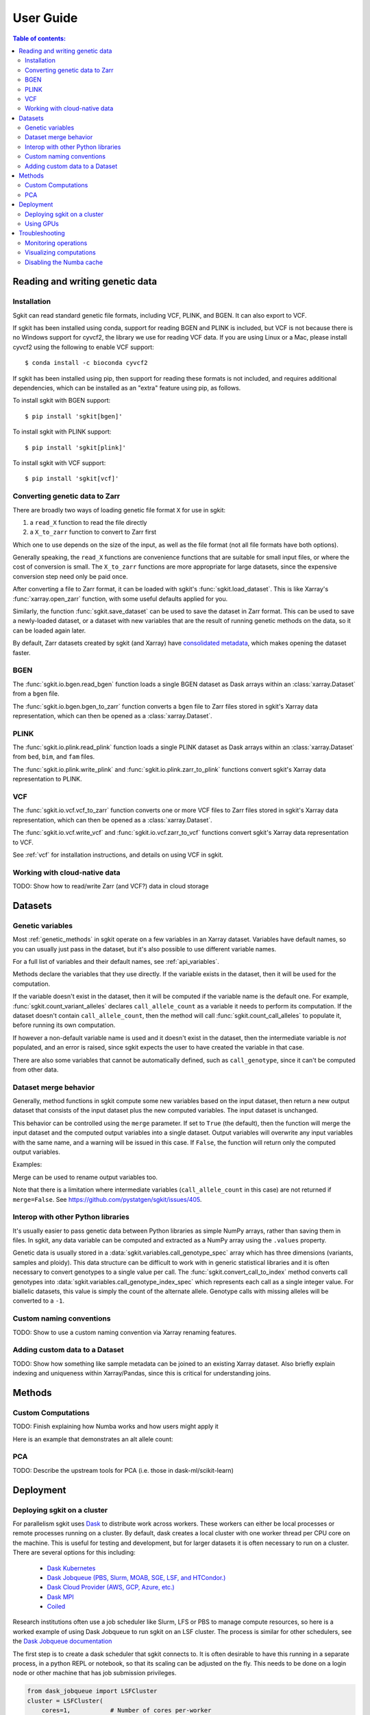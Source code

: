 .. usage:

**********
User Guide
**********

.. contents:: Table of contents:
   :local:


.. _reading_and_writing_genetic_data:

Reading and writing genetic data
================================

.. _installation:

Installation
------------

Sgkit can read standard genetic file formats, including VCF, PLINK, and BGEN. It can also export
to VCF.

If sgkit has been installed using conda, support for reading BGEN and PLINK is included, but
VCF is not because there is no Windows support for cyvcf2, the library we use for reading VCF data.
If you are using Linux or a Mac, please install cyvcf2 using the following to enable VCF support::

    $ conda install -c bioconda cyvcf2

If sgkit has been installed using pip, then support for reading these formats is
not included, and requires additional dependencies, which can be installed
as an "extra" feature using pip, as follows.

To install sgkit with BGEN support::

    $ pip install 'sgkit[bgen]'

To install sgkit with PLINK support::

    $ pip install 'sgkit[plink]'

To install sgkit with VCF support::

    $ pip install 'sgkit[vcf]'

Converting genetic data to Zarr
-------------------------------

There are broadly two ways of loading genetic file format ``X`` for use in sgkit:

1. a ``read_X`` function to read the file directly
2. a ``X_to_zarr`` function to convert to Zarr first

Which one to use depends on the size of the input, as well as the file format (not all file
formats have both options).

Generally speaking, the ``read_X`` functions are convenience functions that are suitable
for small input files, or where the cost of conversion is small. The ``X_to_zarr`` functions
are more appropriate for large datasets, since the expensive conversion step need only be
paid once.

After converting a file to Zarr format, it can be loaded with sgkit's :func:`sgkit.load_dataset`.
This is like Xarray's :func:`xarray.open_zarr` function, with some useful defaults applied for you.

Similarly, the function :func:`sgkit.save_dataset` can be used to save the dataset in Zarr format.
This can be used to save a newly-loaded dataset, or a dataset with new variables that are the
result of running genetic methods on the data, so it can be loaded again later.

By default, Zarr datasets created by sgkit (and Xarray) have `consolidated metadata <http://xarray.pydata.org/en/stable/user-guide/io.html#consolidated-metadata>`_,
which makes opening the dataset faster.

BGEN
----

The :func:`sgkit.io.bgen.read_bgen` function loads a single BGEN dataset as Dask
arrays within an :class:`xarray.Dataset` from a ``bgen`` file.

The :func:`sgkit.io.bgen.bgen_to_zarr` function converts a ``bgen`` file to Zarr
files stored in sgkit's Xarray data representation, which can then be opened
as a :class:`xarray.Dataset`.

PLINK
-----

The :func:`sgkit.io.plink.read_plink` function loads a single PLINK dataset as Dask
arrays within an :class:`xarray.Dataset` from ``bed``, ``bim``, and ``fam`` files.

The :func:`sgkit.io.plink.write_plink` and :func:`sgkit.io.plink.zarr_to_plink`
functions convert sgkit's Xarray data representation to PLINK.

VCF
---

The :func:`sgkit.io.vcf.vcf_to_zarr` function converts one or more VCF files to
Zarr files stored in sgkit's Xarray data representation, which can then be opened
as a :class:`xarray.Dataset`.

The :func:`sgkit.io.vcf.write_vcf` and :func:`sgkit.io.vcf.zarr_to_vcf` functions
convert sgkit's Xarray data representation to VCF.

See :ref:`vcf` for installation instructions, and details on using VCF in sgkit.

Working with cloud-native data
------------------------------

TODO: Show how to read/write Zarr (and VCF?) data in cloud storage


Datasets
========

.. _genetic_variables:

Genetic variables
-----------------

Most :ref:`genetic_methods` in sgkit operate on a few variables in an Xarray dataset. Variables have
default names, so you can usually just pass in the dataset, but it's also possible to use different
variable names.

.. ipython:: python
    :okwarning:

    import sgkit as sg
    ds = sg.simulate_genotype_call_dataset(n_variant=100, n_sample=50, missing_pct=.1)
    ds = ds[['variant_allele', 'call_genotype']]
    ds

    # Use the default variable (call_genotype)
    sg.count_call_alleles(ds).call_allele_count

    # Create a copy of the call_genotype variable, and use that to compute counts
    # (More realistically, this variable would be created from another computation or input.)
    ds["my_call_genotype"] = ds["call_genotype"]
    sg.count_call_alleles(ds, call_genotype="my_call_genotype").call_allele_count

For a full list of variables and their default names, see :ref:`api_variables`.

Methods declare the variables that they use directly. If the variable exists in the dataset, then
it will be used for the computation.

If the variable doesn't exist in the dataset, then it will be computed if the variable name is
the default one. For example, :func:`sgkit.count_variant_alleles` declares
``call_allele_count`` as a variable it needs to perform its computation.
If the dataset doesn't contain ``call_allele_count``, then the method will
call :func:`sgkit.count_call_alleles` to populate it, before running its own computation.

.. ipython:: python
    :okwarning:

    # The following will create call_allele_count and variant_allele_count
    sg.count_variant_alleles(ds)

If however a non-default variable name is used and it doesn't exist in the dataset, then the
intermediate variable is *not* populated, and an error is raised, since sgkit expects the user
to have created the variable in that case.

.. ipython:: python
    :okexcept:

    sg.count_variant_alleles(ds, call_allele_count="my_call_allele_count")

There are also some variables that cannot be automatically defined, such as ``call_genotype``,
since it can't be computed from other data.

.. _dataset_merge:

Dataset merge behavior
----------------------

Generally, method functions in sgkit compute some new variables based on the
input dataset, then return a new output dataset that consists of the input
dataset plus the new computed variables. The input dataset is unchanged.

This behavior can be controlled using the ``merge`` parameter. If set to ``True``
(the default), then the function will merge the input dataset and the computed
output variables into a single dataset. Output variables will overwrite any
input variables with the same name, and a warning will be issued in this case.
If ``False``, the function will return only the computed output variables.

Examples:

.. ipython:: python
    :okwarning:

    import sgkit as sg
    ds = sg.simulate_genotype_call_dataset(n_variant=100, n_sample=50, missing_pct=.1)
    ds = ds[['variant_allele', 'call_genotype']]
    ds

    # By default, new variables are merged into a copy of the provided dataset
    ds = sg.count_variant_alleles(ds)
    ds

    # If an existing variable would be re-defined, a warning is thrown
    import warnings
    ds = sg.count_variant_alleles(ds)
    with warnings.catch_warnings(record=True) as w:
        ds = sg.count_variant_alleles(ds)
        print(f"{w[0].category.__name__}: {w[0].message}")

    # New variables can also be returned in their own dataset
    sg.count_variant_alleles(ds, merge=False)

    # This can be useful for merging multiple datasets manually
    ds.merge(sg.count_variant_alleles(ds, merge=False))

Merge can be used to rename output variables too.

.. ipython:: python
    :okwarning:

    import sgkit as sg
    ds = sg.simulate_genotype_call_dataset(n_variant=100, n_sample=50, missing_pct=.1)
    ds = ds[['variant_allele', 'call_genotype']]
    
    ds.merge(sg.count_variant_alleles(ds, merge=False).rename(variant_allele_count="my_variant_allele_count"))

Note that there is a limitation where intermediate variables (``call_allele_count`` in this case)
are not returned if ``merge=False``. See https://github.com/pystatgen/sgkit/issues/405.

.. _python_interop:

Interop with other Python libraries
-----------------------------------

It's usually easier to pass genetic data between Python libraries as simple NumPy arrays,
rather than saving them in files. In sgkit, any data variable can be computed and extracted
as a NumPy array using the ``.values`` property.

Genetic data is usually stored in a :data:`sgkit.variables.call_genotype_spec` array
which has three dimensions (variants, samples and ploidy). This data structure can be
difficult to work with in generic statistical libraries and it is often necessary to
convert genotypes to a single value per call. The :func:`sgkit.convert_call_to_index`
method converts call genotypes into :data:`sgkit.variables.call_genotype_index_spec`
which represents each call as a single integer value. For biallelic datasets, this
value is simply the count of the alternate allele. Genotype calls with missing alleles
will be converted to a ``-1``.

.. ipython:: python
    :okwarning:

    import sgkit as sg
    # Simulate biallelic genotype calls
    ds = sg.simulate_genotype_call_dataset(n_variant=10, n_sample=8, missing_pct=.1, seed=0)
    sg.display_genotypes(ds)

    # Convert genotype calls into a numpy array of alternate allele counts
    sg.convert_call_to_index(ds).call_genotype_index.values

Custom naming conventions
-------------------------

TODO: Show to use a custom naming convention via Xarray renaming features.

Adding custom data to a Dataset
-------------------------------

TODO:  Show how something like sample metadata can be joined to an existing Xarray dataset. Also briefly explain
indexing and uniqueness within Xarray/Pandas, since this is critical for understanding joins.

Methods
=======

.. _custom_computations:

Custom Computations
-------------------

TODO: Finish explaining how Numba works and how users might apply it

Here is an example that demonstrates an alt allele count:

.. ipython:: python

    import numba
    import sgkit as sg
    import numpy as np

    ds = sg.simulate_genotype_call_dataset(5, 3, missing_pct=.2)

    def alt_allele_count(gt):
        out = np.full(gt.shape[:2], -1, dtype=np.int64)
        for i, j in np.ndindex(*out.shape):
            if np.all(gt[i, j] >= 0):
                out[i, j] = np.sum(gt[i, j] > 0)
        return out

    numba.njit(alt_allele_count)(ds.call_genotype.values)

PCA
---

TODO: Describe the upstream tools for PCA (i.e. those in dask-ml/scikit-learn)

Deployment
==========

Deploying sgkit on a cluster
----------------------------

For parallelism sgkit uses `Dask <https://dask.org/>`_ to distribute work across workers.
These workers can either be local processes or remote processes running on a cluster.
By default, dask creates a local cluster with one worker thread per CPU core on the machine.
This is useful for testing and development, but for larger datasets it is often necessary
to run on a cluster. There are several options for this including:

 - `Dask Kubernetes <https://kubernetes.dask.org/en/latest/>`_
 - `Dask Jobqueue (PBS, Slurm, MOAB, SGE, LSF, and HTCondor.) <https://jobqueue.dask.org/en/latest/>`_
 - `Dask Cloud Provider (AWS, GCP, Azure, etc.) <https://cloudprovider.dask.org/en/latest/>`_
 - `Dask MPI <https://mpi.dask.org/en/latest/>`_
 - `Coiled <https://coiled.io/>`_

Research institutions often use a job scheduler like Slurm, LFS or PBS to manage compute resources,
so here is a worked example of using Dask Jobqueue to run sgkit on an LSF cluster. The
process is similar for other schedulers, see the
`Dask Jobqueue documentation <https://jobqueue.dask.org/en/latest/>`_

The first step is to create a dask scheduler that sgkit connects to. It is often desirable
to have this running in a separate process, in a python REPL or notebook, so that its scaling
can be adjusted on the fly. This needs to be done on a login node or other machine that has
job submission privileges.

.. code-block:: python

        from dask_jobqueue import LSFCluster
        cluster = LSFCluster(
            cores=1,           # Number of cores per-worker
            memory="16GB",     # Amount of memory per-worker
            project="myproject",
            queue="myqueue",   # LSF queue
            walltime="04:00",  # Set this to a reasonable value for your data size
            use_stdin=True,    # This is often required for dask to work with LSF
            lsf_units="MB",    # This may very depending on your clusters config
            # Any bash commands needed to setup the environment
            job_script_prolouge="module load example/3.8.5",
            # This last line is useful to gracefully rotate out workers as they reach
            # the maximum wallclock time for the given queue. This allows a long-running
            # cluster to run on queues with shorter wallclock limits, but that likely
            # have higher priority.
            worker_extra_args=["--lifetime", "350m", "--lifetime-stagger", "5m"],
        )

Now that the cluster is created we can view its dashboard at the address from
``cluster.dashboard_link``, at this point it will have zero workers.

To launch workers we can request a fixed amount with:

.. code-block:: python

        cluster.scale(10)

At which point the worker jobs will be scheduled and once they are running they will connect
to the dask scheduler and be visible in the dashboard.

The other option is to let dask adaptively scale the number of workers based on the amount
of task that are queued up. This can prevent idle workers when there are no tasks to run,
but there may be a short delay when new tasks are submitted while the workers are being
scheduled. To enable this we can use:

.. code-block:: python

        cluster.adapt(minimum=0, maximum=100, wait_count=120)

The minimum and maximum are optional, but it is recommended to set them to reasonable values
to prevent the cluster launching thousands of jobs. The wait_count is the number of update
cycles that dask will wait before scaling down the cluster when there are no tasks to run.
By default the update interval is 1s so the above command will wait 120s before scaling down.

Now that the cluster is running we can connect to it from our sgkit code. The scheduler
address is available from ``cluster.scheduler_address``. Then in your sgkit code pass this
value to the dask ``Client`` constructor:

.. code-block:: python

        import sgkit as sg
        from dask.distributed import Client
        client = Client("http://scheduler-address:8786")
        # Now run sgkit code as normal
        ds = sgkit.load_dataset("mydata.zarr")
        ds = sgkit.variant_stats(ds)


Using GPUs
----------

TODO: Show CuPy examples

Troubleshooting
===============

Monitoring operations
---------------------

The simplest way to monitor operations when running sgkit on a single host is to use `Dask local diagnostics <https://docs.dask.org/en/latest/diagnostics-local.html>`_.

As an example, this code shows how to track the progress of a single sgkit function:

.. ipython:: python
    :okwarning:

    import sgkit as sg
    from dask.diagnostics import ProgressBar
    ds = sg.simulate_genotype_call_dataset(n_variant=100, n_sample=50, missing_pct=.1)
    with ProgressBar():
        ac = sg.count_variant_alleles(ds).variant_allele_count.compute()
    ac[:5]

Monitoring resource utilization with `ResourceProfiler <https://docs.dask.org/en/latest/diagnostics-local.html#resourceprofiler>`_
and profiling task streams with `Profiler <https://docs.dask.org/en/latest/diagnostics-local.html#profiler>`_ are other
commonly used local diagnostics.

For similar monitoring in a distributed cluster, see `Dask distributed diagnostics <https://docs.dask.org/en/latest/diagnostics-distributed.html>`_.

Visualizing computations
------------------------

Dask allows you to `visualize the task graph <https://docs.dask.org/en/latest/graphviz.html>`_ of a computation
before running it, which can be handy when trying to understand where the bottlenecks are.

In most cases the number of tasks is too large to visualize, so it's useful to restrict
the graph just a few chunks, as shown in this example.

.. ipython:: python
    :okwarning:

    import sgkit as sg
    ds = sg.simulate_genotype_call_dataset(n_variant=100, n_sample=50, missing_pct=.1)
    # Rechunk to illustrate multiple tasks
    ds = ds.chunk({"variants": 25, "samples": 25})
    counts = sg.count_call_alleles(ds).call_allele_count.data

    # Restrict to first 3 chunks in variants dimension
    counts = counts[:3*counts.chunksize[0],...]

    counts.visualize(optimize_graph=True)

.. image:: _static/mydask.png
    :width: 600
    :align: center

By passing keyword arguments to ``visualize`` we can see the order tasks will run in:

.. ipython:: python

    # Graph where colors indicate task ordering
    counts.visualize(filename="order", optimize_graph=True, color="order", cmap="autumn", node_attr={"penwidth": "4"})

.. image:: _static/order.png
    :width: 600
    :align: center

Task order number is shown in circular boxes, colored from red to yellow.

Disabling the Numba cache
-------------------------

Internally, sgkit uses the `Numba JIT compiler <https://numba.pydata.org/>`_ to accelerate some methods.
These methods will be compiled the first time that they are used following a new installation.
The compiled methods are automatically cached so that recompilation is not required in future sessions. 
However, this may occasionally cause issues with some setups.

Caching of compiled sgkit methods can be disabled by setting the environment variable ``SGKIT_DISABLE_NUMBA_CACHE`` to ``1``.
This variable can also be set from within a python session *before* loading sgkit.

.. ipython:: python
    :okwarning:

    import os
    os.environ['SGKIT_DISABLE_NUMBA_CACHE']='1'
    import sgkit as sg

With caching disabled, these methods will be compiled the first time that they are called during each session.
Refer to the `Numba notes on caching <https://numba.readthedocs.io/en/stable/developer/caching.html>`_ for more information.

